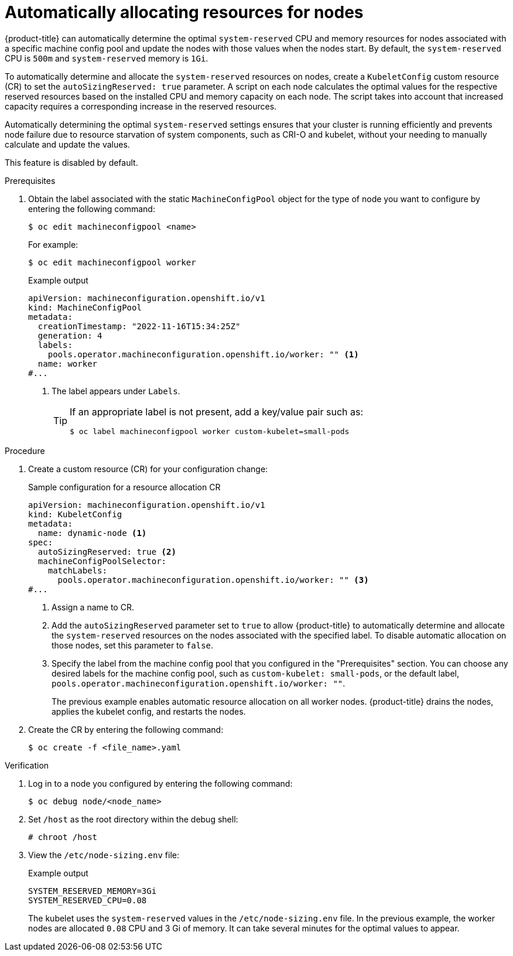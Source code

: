 // Module included in the following assemblies:
//
// * nodes/nodes-nodes-resources-configuring.adoc

:_mod-docs-content-type: PROCEDURE
[id="nodes-nodes-resources-configuring-auto_{context}"]
= Automatically allocating resources for nodes

{product-title} can automatically determine the optimal `system-reserved` CPU and memory resources for nodes associated with a specific machine config pool and update the nodes with those values when the nodes start. By default, the `system-reserved` CPU is `500m` and `system-reserved` memory is `1Gi`.

To automatically determine and allocate the `system-reserved` resources on nodes, create a `KubeletConfig` custom resource (CR) to set the `autoSizingReserved: true` parameter. A script on each node calculates the optimal values for the respective reserved resources based on the installed CPU and memory capacity on each node. The script takes into account that increased capacity requires a corresponding increase in the reserved resources.

Automatically determining the optimal `system-reserved` settings ensures that your cluster is running efficiently and prevents node failure due to resource starvation of system components, such as CRI-O and kubelet, without your needing to manually calculate and update the values.

This feature is disabled by default.

.Prerequisites

. Obtain the label associated with the static `MachineConfigPool` object for the type of node you want to configure by entering the following command:
+
[source,terminal]
----
$ oc edit machineconfigpool <name>
----
+
For example:
+
[source,terminal]
----
$ oc edit machineconfigpool worker
----
+
.Example output
[source,yaml]
----
apiVersion: machineconfiguration.openshift.io/v1
kind: MachineConfigPool
metadata:
  creationTimestamp: "2022-11-16T15:34:25Z"
  generation: 4
  labels:
    pools.operator.machineconfiguration.openshift.io/worker: "" <1>
  name: worker
#...
----
<1> The label appears under `Labels`.
+
[TIP]
====
If an appropriate label is not present, add a key/value pair such as:

----
$ oc label machineconfigpool worker custom-kubelet=small-pods
----
====

.Procedure

. Create a custom resource (CR) for your configuration change:
+
.Sample configuration for a resource allocation CR
[source,yaml]
----
apiVersion: machineconfiguration.openshift.io/v1
kind: KubeletConfig
metadata:
  name: dynamic-node <1>
spec:
  autoSizingReserved: true <2>
  machineConfigPoolSelector:
    matchLabels:
      pools.operator.machineconfiguration.openshift.io/worker: "" <3>
#...
----
<1> Assign a name to CR.
<2> Add the `autoSizingReserved` parameter set to `true` to allow {product-title} to automatically determine and allocate the `system-reserved` resources on the nodes associated with the specified label. To disable automatic allocation on those nodes, set this parameter to `false`.
<3> Specify the label from the machine config pool that you configured in the "Prerequisites" section. You can choose any desired labels for the machine config pool, such as `custom-kubelet: small-pods`, or the default label, `pools.operator.machineconfiguration.openshift.io/worker: ""`.
+
The previous example enables automatic resource allocation on all worker nodes. {product-title} drains the nodes, applies the kubelet config, and restarts the nodes.

. Create the CR by entering the following command:
+
[source,terminal]
----
$ oc create -f <file_name>.yaml
----

.Verification

. Log in to a node you configured by entering the following command:
+
[source,terminal]
----
$ oc debug node/<node_name>
----

. Set `/host` as the root directory within the debug shell:
+
[source,terminal]
----
# chroot /host
----

. View the `/etc/node-sizing.env` file:
+
.Example output
[source,terminal]
----
SYSTEM_RESERVED_MEMORY=3Gi
SYSTEM_RESERVED_CPU=0.08
----
+
The kubelet uses the `system-reserved` values in the `/etc/node-sizing.env` file. In the previous example, the worker nodes are allocated `0.08` CPU and 3 Gi of memory. It can take several minutes for the optimal values to appear.